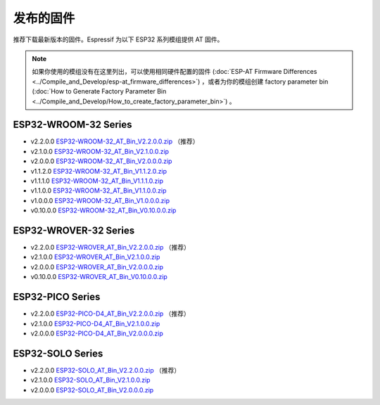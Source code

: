 发布的固件
===========

推荐下载最新版本的固件。Espressif 为以下 ESP32 系列模组提供 AT 固件。

.. note::
  如果你使用的模组没有在这里列出，可以使用相同硬件配置的固件 (:doc:`ESP-AT Firmware Differences <../Compile_and_Develop/esp-at_firmware_differences>`) ，或者为你的模组创建 factory parameter bin (:doc:`How to Generate Factory Parameter Bin <../Compile_and_Develop/How_to_create_factory_parameter_bin>`) 。

ESP32-WROOM-32 Series
^^^^^^^^^^^^^^^^^^^^^^

- v2.2.0.0 `ESP32-WROOM-32_AT_Bin_V2.2.0.0.zip <https://download.espressif.com/esp_at/firmware/ESP32/ESP32_WROOM/ESP32-WROOM-32_AT_Bin_V2.2.0.0.zip>`__ （推荐）
- v2.1.0.0 `ESP32-WROOM-32_AT_Bin_V2.1.0.0.zip <https://download.espressif.com/esp_at/firmware/ESP32/ESP32_WROOM/ESP32-WROOM-32_AT_Bin_V2.1.0.0.zip>`__
- v2.0.0.0 `ESP32-WROOM-32_AT_Bin_V2.0.0.0.zip <https://download.espressif.com/esp_at/firmware/ESP32/ESP32_WROOM/ESP32-WROOM-32_AT_Bin_V2.0.zip>`__
- v1.1.2.0 `ESP32-WROOM-32_AT_Bin_V1.1.2.0.zip <https://download.espressif.com/esp_at/firmware/ESP32/ESP32_WROOM/ESP32-WROOM-32_AT_Bin_V1.1.2.0.zip>`__
- v1.1.1.0 `ESP32-WROOM-32_AT_Bin_V1.1.1.0.zip <https://download.espressif.com/esp_at/firmware/ESP32/ESP32_WROOM/ESP32-WROOM-32_AT_Bin_V1.1.1.0.zip>`__
- v1.1.0.0 `ESP32-WROOM-32_AT_Bin_V1.1.0.0.zip <https://download.espressif.com/esp_at/firmware/ESP32/ESP32_WROOM/ESP32-WROOM-32_AT_Bin_V1.1.0.0.zip>`__
- v1.0.0.0 `ESP32-WROOM-32_AT_Bin_V1.0.0.0.zip <https://download.espressif.com/esp_at/firmware/ESP32/ESP32_WROOM/ESP32-WROOM-32_AT_Bin_V1.0.0.0.zip>`__
- v0.10.0.0 `ESP32-WROOM-32_AT_Bin_V0.10.0.0.zip <https://download.espressif.com/esp_at/firmware/ESP32/ESP32_WROOM/ESP32-WROOM-32_AT_Bin_V0.10.0.0.zip>`__

ESP32-WROVER-32 Series
^^^^^^^^^^^^^^^^^^^^^^

- v2.2.0.0 `ESP32-WROVER_AT_Bin_V2.2.0.0.zip <https://download.espressif.com/esp_at/firmware/ESP32/ESP32_WROVER/ESP32-WROVER_AT_Bin_V2.2.0.0.zip>`__ （推荐）
- v2.1.0.0 `ESP32-WROVER_AT_Bin_V2.1.0.0.zip <https://download.espressif.com/esp_at/firmware/ESP32/ESP32_WROVER/ESP32-WROVER_AT_Bin_V2.1.0.0.zip>`__
- v2.0.0.0 `ESP32-WROVER_AT_Bin_V2.0.0.0.zip <https://download.espressif.com/esp_at/firmware/ESP32/ESP32_WROVER/ESP32-WROVER_AT_Bin_V2.0.zip>`__
- v0.10.0.0 `ESP32-WROVER_AT_Bin_V0.10.0.0.zip <https://download.espressif.com/esp_at/firmware/ESP32/ESP32_WROVER/ESP32-WROVER_AT_Bin_V0.10.0.0.zip>`__

ESP32-PICO Series
^^^^^^^^^^^^^^^^^

- v2.2.0.0 `ESP32-PICO-D4_AT_Bin_V2.2.0.0.zip <https://download.espressif.com/esp_at/firmware/ESP32/ESP32_PICO_D4/ESP32-PICO-D4_AT_Bin_V2.2.0.0.zip>`__ （推荐）
- v2.1.0.0 `ESP32-PICO-D4_AT_Bin_V2.1.0.0.zip <https://download.espressif.com/esp_at/firmware/ESP32/ESP32_PICO_D4/ESP32-PICO-D4_AT_Bin_V2.1.0.0.zip>`__
- v2.0.0.0 `ESP32-PICO-D4_AT_Bin_V2.0.0.0.zip <https://download.espressif.com/esp_at/firmware/ESP32/ESP32_PICO_D4/ESP32-PICO-D4_AT_Bin_V2.0.zip>`__

ESP32-SOLO Series
^^^^^^^^^^^^^^^^^

- v2.2.0.0 `ESP32-SOLO_AT_Bin_V2.2.0.0.zip <https://download.espressif.com/esp_at/firmware/ESP32/ESP32_SOLO/ESP32-SOLO_AT_Bin_V2.2.0.0.zip>`__ （推荐）
- v2.1.0.0 `ESP32-SOLO_AT_Bin_V2.1.0.0.zip <https://download.espressif.com/esp_at/firmware/ESP32/ESP32_SOLO/ESP32-SOLO_AT_Bin_V2.1.0.0.zip>`__
- v2.0.0.0 `ESP32-SOLO_AT_Bin_V2.0.0.0.zip <https://download.espressif.com/esp_at/firmware/ESP32/ESP32_SOLO/ESP32-SOLO_AT_Bin_V2.0.zip>`__
